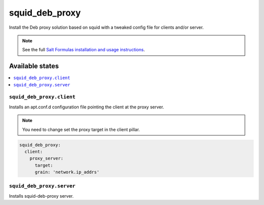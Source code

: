 ===============
squid_deb_proxy
===============

Install the Deb proxy solution based on squid with a tweaked config file for
clients and/or server.

.. note::

    See the full `Salt Formulas installation and usage instructions
    <http://docs.saltstack.com/en/latest/topics/development/conventions/formulas.html>`_.

Available states
================

.. contents::
    :local:

``squid_deb_proxy.client``
--------------------------

Installs an apt.conf.d configuration file pointing the client at the proxy server.

.. note::
    You need to change set the proxy target in the client pillar.

.. code:: yaml

    squid_deb_proxy:
      client:
        proxy_server:
          target: 
          grain: 'network.ip_addrs'
          
``squid_deb_proxy.server``
--------------------------

Installs squid-deb-proxy server.
